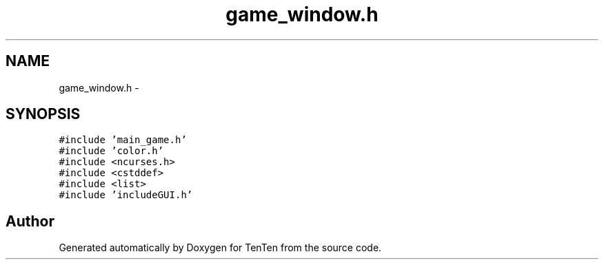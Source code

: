 .TH "game_window.h" 3 "Sun Jan 15 2017" "Version 2.1.0" "TenTen" \" -*- nroff -*-
.ad l
.nh
.SH NAME
game_window.h \- 
.SH SYNOPSIS
.br
.PP
\fC#include 'main_game\&.h'\fP
.br
\fC#include 'color\&.h'\fP
.br
\fC#include <ncurses\&.h>\fP
.br
\fC#include <cstddef>\fP
.br
\fC#include <list>\fP
.br
\fC#include 'includeGUI\&.h'\fP
.br

.SH "Author"
.PP 
Generated automatically by Doxygen for TenTen from the source code\&.
